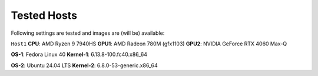 Tested Hosts
============

Following settings are tested and images are (will be) available:

``Host1``
**CPU**: AMD Ryzen 9 7940HS
**GPU1**: AMD Radeon 780M (gfx1103)
**GPU2**: NVIDIA GeForce RTX 4060 Max-Q

**OS-1**: Fedora Linux 40 
**Kernel-1**: 6.13.8-100.fc40.x86_64

**OS-2**: Ubuntu 24.04 LTS
**Kernel-2**: 6.8.0-53-generic.x86_64

